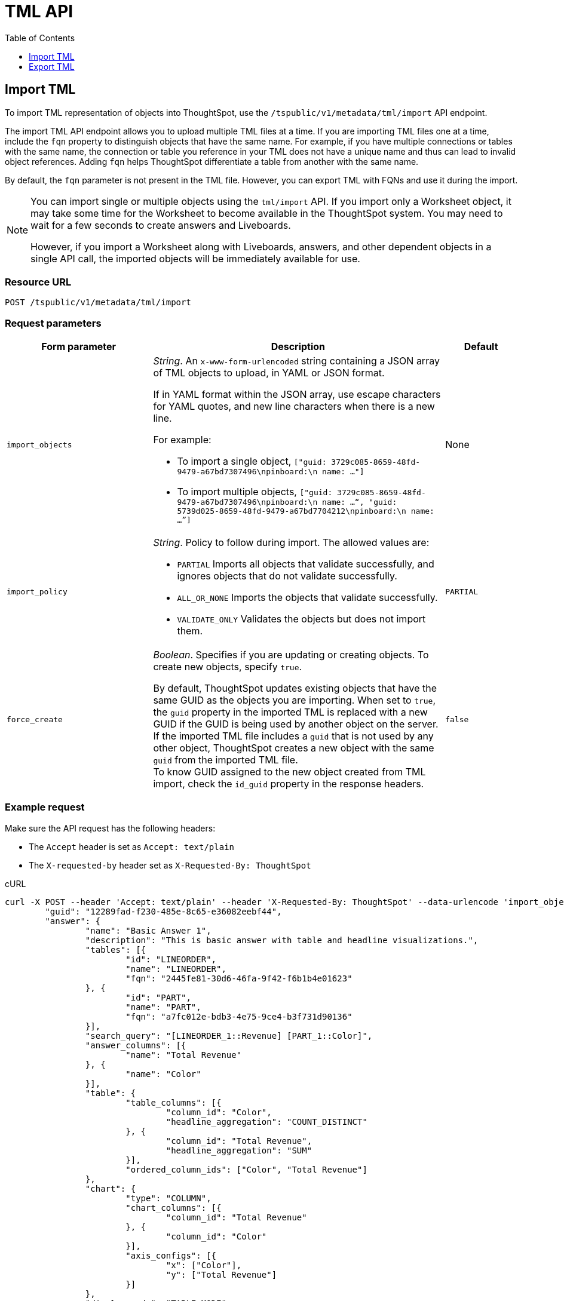 = TML API
:toc: true
:toclevels: 1

:page-title: TML Export and Import API
:page-pageid: tml-api
:page-description: The TML API endpoints allow you to export and import TML files

// The TML API endpoints allow you to programmatically export, validate, and import scriptable link:https://cloud-docs.thoughtspot.com/admin/ts-cloud/tml.html[ThoughtSpot Modeling Language (TML), window=_blank] files. You can use these API endpoints to automate the change management and deployment processes between your development and production environments. With TML API, you can easily migrate your ThoughtSpot content from one environment to another by automating the entire change management process and thereby reducing the risk of human error.
//
// [NOTE]
// ====
// ThoughtSpot exports TML files with `liveboard` as the object name instead of `pinboard`. Older TML files with the `pinboard` object name can still be imported into ThoughtSpot instances on 8.9.0.cl release version, but it will be replaced with `liveboard` during TML export. Importing a TML file generated from ThoughtSpot 8.9.0.cl into 8.8.0.cl or earlier versions is not supported if the object name is set to `liveboard`. To resolve this issue, replace `liveboard` with `pinboard` and then try to import it into earlier versions.
// ====

[#import]
== Import TML
To import TML representation of objects into ThoughtSpot, use the `/tspublic/v1/metadata/tml/import` API endpoint.

The import TML API endpoint allows you to upload multiple TML files at a time. If you are importing TML files one at a time, include the `fqn` property to distinguish objects that have the same name. For example, if you have multiple connections or tables with the same name, the connection or table you reference in your TML does not have a unique name and thus can lead to invalid object references. Adding `fqn` helps ThoughtSpot differentiate a table from another with the same name.

By default, the `fqn` parameter is not present in the TML file. However, you can export TML with FQNs and use it during the import.

[NOTE]
====
You can import single or multiple objects using the `tml/import` API. If you import only a Worksheet object, it may take some time for the Worksheet to become available in the ThoughtSpot system. You may need to wait for a few seconds to create answers and Liveboards.

However, if you import a Worksheet along with Liveboards, answers, and other dependent objects in a single API call, the imported objects will be immediately available for use.
====

=== Resource URL
----
POST /tspublic/v1/metadata/tml/import
----

=== Request parameters
[width="100%" cols="2,4,1"]
[options='header']
|====
|Form parameter|Description|Default
|`import_objects` a|__String__. An `x-www-form-urlencoded` string containing a JSON array of TML objects to upload, in YAML or JSON format.

If in YAML format within the JSON array, use escape characters for YAML quotes, and new line characters when there is a new line.

For example:

* To import a single object, `["guid: 3729c085-8659-48fd-9479-a67bd7307496\npinboard:\n  name: …"]`
* To import multiple objects, `["guid: 3729c085-8659-48fd-9479-a67bd7307496\npinboard:\n  name: …“, "guid: 5739d025-8659-48fd-9479-a67bd7704212\npinboard:\n  name: …”]`
|None
|`import_policy` a|__String__. Policy to follow during import. The allowed values are:

* `PARTIAL`
Imports all objects that validate successfully, and ignores objects that do not validate successfully.
* `ALL_OR_NONE`
Imports the objects that validate successfully.
* `VALIDATE_ONLY`
Validates the objects but does not import them.|`PARTIAL`

a|
`force_create` a| __Boolean__. Specifies if you are updating or creating objects. To create new objects, specify `true`.

By default, ThoughtSpot updates existing objects that have the same GUID as the objects you are importing. When set to `true`, the `guid` property in the imported TML is replaced with a new GUID if the GUID is being used by another object on the server.  +
If the imported TML file includes a `guid` that is not used by any other object, ThoughtSpot creates a new object with the same `guid` from the imported TML file. +
To know GUID assigned to the new object created from TML import, check the `id_guid` property in the response headers.

|`false`|
|====

=== Example request

Make sure the API request has the following headers:

* The `Accept` header is set as `Accept: text/plain`
* The `X-requested-by` header set as `X-Requested-By: ThoughtSpot`

.cURL
[source,cURL]
----
curl -X POST --header 'Accept: text/plain' --header 'X-Requested-By: ThoughtSpot' --data-urlencode 'import_objects=[{
	"guid": "12289fad-f230-485e-8c65-e36082eebf44",
	"answer": {
		"name": "Basic Answer 1",
		"description": "This is basic answer with table and headline visualizations.",
		"tables": [{
			"id": "LINEORDER",
			"name": "LINEORDER",
			"fqn": "2445fe81-30d6-46fa-9f42-f6b1b4e01623"
		}, {
			"id": "PART",
			"name": "PART",
			"fqn": "a7fc012e-bdb3-4e75-9ce4-b3f731d90136"
		}],
		"search_query": "[LINEORDER_1::Revenue] [PART_1::Color]",
		"answer_columns": [{
			"name": "Total Revenue"
		}, {
			"name": "Color"
		}],
		"table": {
			"table_columns": [{
				"column_id": "Color",
				"headline_aggregation": "COUNT_DISTINCT"
			}, {
				"column_id": "Total Revenue",
				"headline_aggregation": "SUM"
			}],
			"ordered_column_ids": ["Color", "Total Revenue"]
		},
		"chart": {
			"type": "COLUMN",
			"chart_columns": [{
				"column_id": "Total Revenue"
			}, {
				"column_id": "Color"
			}],
			"axis_configs": [{
				"x": ["Color"],
				"y": ["Total Revenue"]
			}]
		},
		"display_mode": "TABLE_MODE"
	}
}]'
--data-urlencode 'import_policy=PARTIAL'
--data-urlencode 'force_create=true'
'http://{ThoughtSpot-Host}/callosum/v1/tspublic/v1/metadata/tml/import'

----

.Request URL
----
https://{ThoughtSpot-Host}/callosum/v1/tspublic/v1/metadata/tml/import
----

=== Example response

[source,JSON]
----
{
  "object": [
    {
      "response": {
        "status": {
          "status_code": "OK"
        },
        "header": {
          "id_guid": "a09a3787-e546-42cb-888f-c17260dd1229",
          "name": "Basic Answer 1",
          "description": "This is basic answer with table and headline visualizations.",
          "author_guid": "59481331-ee53-42be-a548-bd87be6ddd4a",
          "owner_guid": "a09a3787-e546-42cb-888f-c17260dd1229",
          "metadata_type": "QUESTION_ANSWER_BOOK"
        }
      }
    }
  ]
}
----

=== Response codes

[width="100%" cols="1,3"]
[options='header']
|===
|HTTP status code | Description

| **200**
| Successful import of the TML object representations

| **400**
| Bad request

| **401**
| Unauthorized or wrong credentials

| **403**
| Forbidden - incorrect permissions

| **404**
| Not found

| **500**
| Internal server error
|===

[#export]
== Export TML

To export TML objects, use the `/tspublic/v1/metadata/tml/export` API endpoint.

=== Resource URL
----
POST /tspublic/v1/metadata/tml/export
----

=== Request parameters

[width="100%" cols="3,6,1"]
[options='header']
|======
|Form parameter|Description|Default
|`export_ids` a|__String__. JSON array of the IDs of objects to export. An `x-www-form-urlencoded` string containing a JSON array of ids of objects to export. You receive results in the order you request them.

For example:

* To export a single object, `["226abd2843-afef-4c2f-bf2f-8fba065330e"]`
* To export multiple objects, `["226abd2843-afef-4c2f-bf2f-8fba065330e", ”22d305bc51-688b-414f-badc-94579d48308c”]` | None

|`formattype`|__String__. The format in which to export the objects. Valid values are `JSON` and `YAML`. | `YAML`
|`export_associated`|__Boolean__. Specifies if you would like to export the associated objects. To export the objects associated with the objects specified in `export_ids`, set the value to `true`. When set to `true`, the API exports any underlying worksheets, tables, or views for a given object. By default, the API does not export these underlying objects.| `false`
a|`export_fqn`  a|__Boolean__. When set to `true`, the API exports the FQNs of the referenced objects in the TML data. For example, if you are exporting a Liveboard and its associated objects, the API returns the Liveboard TML data with the FQNs of the referenced Worksheet. +
Note that the FQN of a referenced object is the same as the GUID of that object. +

ThoughtSpot recommends adding the `fqn` property before importing the TML objects into the system, because only the name of a referenced object is not sufficient to identify the referenced object during TML import. For example, if your ThoughtSpot instance has two worksheets with the same name, the TML import for a Liveboard that uses one of these worksheets would fail unless the Liveboard TML includes the FQN of the referenced Worksheet. +

The `export_fqn` attribute is useful when ThoughtSpot has multiple objects with the same name and you want to eliminate ambiguity during TML import. The `export_fqn=true` property adds the FQNs of the referenced objects in the TML export API response and saves the manual effort of adding FQNs for TML import.

[NOTE]
====
When you try to xref:tml-api.adoc#import[import] multiple objects in bulk and create objects using the `force_create` attribute, the new object may refer to an existing object with the same FQN in the ThoughtSpot system instead of the other objects provided in the TML import request. For example, when you upload a TML representation of a Liveboard and the associated Worksheet with the FQNs obtained from the TML export API, the imported Liveboard may refer to an existing Worksheet with the same FQN in the ThoughtSpot system instead of the new Worksheet created during the TML import. +
If you want the new objects created during the TML import to refer to the other associated objects created during the same import operation, set the `export_fqn` attribute to `false` during TML export or remove the FQNs manually before the TML import.
====
|`false`

|`export_schema_version`|__String__. Specifies the schema version to use during TML export.
By default, the API request uses v1 schema for Worksheets. If you are using Models, set `export_schema_version` to `v2`. Models are supported as new datasets from 9.10.0.cl onwards. For more information, see link:https://docs.thoughtspot.com/cloud/latest/models[ThoughtSpot Product Documentation, window=_blank].| `v1`
|`export_dependent`|__Boolean__. Specifies if the Tables of the referenced Connection object must be included in the export. | `false`
|`export_connection_as_dependent`| __Boolean__. Specifies if a connection object must be included as a dependent object when exporting a Table, Worksheet, Answer, or Liveboard TML. This parameter is considered only when `export_associated` is set to `true` in the API request.| `false`
| `all_orgs_override` +|__Boolean__. Specifies if the export request is sent from all Orgs context. Applicable to Orgs-enabled instances only. | `false`
|======

=== Example request
Make sure the API request has the following headers:

* The `Accept` header is set as `Accept: text/plain`
* The `X-requested-by` header must be `X-Requested-By: ThoughtSpot`

.cURL

[source,curl]
----
curl -X POST
--header 'Accept: text/plain' \
--header 'X-Requested-By: ThoughtSpot' \
--data-urlencode 'export_ids=["12289fad-f230-485e-8c65-e36082eebf44"]' \
--data-urlencode 'formattype=JSON' \
--data-urlencode 'export_associated=false' \
--data-urlencode 'export_fqn=true' \
'http://{ThoughtSpot-Host}/callosum/v1/tspublic/v1/metadata/tml/export'
----

.Request URL
----
https://{ThoughtSpot-Host}/callosum/v1/tspublic/v1/metadata/tml/export
----

=== Example response

[source,JSON]
----
{
   "object":[
      {
         "info":{
            "name":"Total sales",
            "filename":"Total sales.pinboard.tml",
            "status":{
               "status_code":"OK"
            },
            "type":"pinboard",
            "id":"bf3b1f36-b96e-4aa7-b619-b7743c8bd15c"
         },
         "edoc":"{\"guid\": \"bf3b1f36-b96e-4aa7-b619-b7743c8bd15c\",\"liveboard\": {\"name\": \"Total sales\",\"visualizations\": [{\"id\": \"Viz_1\",\"answer\": {\"name\": \"Total sales by store\",\"tables\": [{\"id\": \"(Sample) Retail - Apparel\",\"name\": \"(Sample) Retail - Apparel\",\"fqn\": \"cd252e5c-b552-49a8-821d-3eadaa049cca\"}],\"search_query\": \"[sales] [store] [state]\",\"answer_columns\": [{\"name\": \"state\"},{\"name\": \"store\"},{\"name\": \"Total sales\"}],\"table\": {\"table_columns\": [{\"column_id\": \"store\",\"show_headline\": false},{\"column_id\": \"state\",\"show_headline\": false},{\"column_id\": \"Total sales\",\"show_headline\": false}],\"ordered_column_ids\": [\"store\",\"state\",\"Total sales\"],\"client_state\": \"\",\"client_state_v2\": \"{\\\"tableVizPropVersion\\\": \\\"V1\\\"}\"},\"chart\": {\"type\": \"GEO_AREA\",\"chart_columns\": [{\"column_id\": \"store\"},{\"column_id\": \"state\"},{\"column_id\": \"Total sales\"}],\"axis_configs\": [{\"x\": [\"state\"],\"y\": [\"Total sales\"]}],\"client_state\": \"\",\"client_state_v2\": \"{\\\"version\\\": \\\"V4DOT2\\\",\\\"chartProperties\\\": {\\\"mapviewport\\\": {\\\"center\\\": [-1.0815372462017208E7,4944187.994859374],\\\"zoomLevel\\\": 5.140063818579165},\\\"responsiveLayoutPreference\\\": \\\"AUTO_ON\\\",\\\"chartSpecific\\\": {}},\\\"axisProperties\\\": [{\\\"id\\\": \\\"be5fe824-1a94-4fc4-88f6-501198708122\\\",\\\"properties\\\": {\\\"axisType\\\": \\\"Y\\\",\\\"linkedColumns\\\": [\\\"Total sales\\\"],\\\"isOpposite\\\": false}},{\\\"id\\\": \\\"474621ab-c78c-496f-aa71-8de82a5a1af4\\\",\\\"properties\\\": {\\\"axisType\\\": \\\"X\\\",\\\"linkedColumns\\\": [\\\"state\\\"]}}],\\\"systemSeriesColors\\\": [{\\\"serieName\\\": \\\"Total sales\\\",\\\"color\\\": \\\"#48D1E0\\\"}],\\\"systemMultiColorSeriesColors\\\": [{\\\"serieName\\\": \\\"Total sales\\\",\\\"colorMap\\\": [{\\\"serieName\\\": \\\"state\\\",\\\"color\\\": [\\\"#ffffb2\\\",\\\"#fddd87\\\",\\\"#fba35d\\\",\\\"#f75534\\\",\\\"#f9140a\\\",\\\"#d70315\\\",\\\"#b10026\\\"]}]}]}\"},\"display_mode\": \"CHART_MODE\"}},{\"id\": \"Viz_2\",\"answer\": {\"name\": \"Total sales by store\",\"tables\": [{\"id\": \"(Sample) Retail - Apparel\",\"name\": \"(Sample) Retail - Apparel\",\"fqn\": \"cd252e5c-b552-49a8-821d-3eadaa049cca\"}],\"search_query\": \"[sales] [store] [quantity purchased]\",\"answer_columns\": [{\"name\": \"store\"},{\"name\": \"Total quantity purchased\"},{\"name\": \"Total sales\"}],\"table\": {\"table_columns\": [{\"column_id\": \"store\",\"show_headline\": false},{\"column_id\": \"Total sales\",\"show_headline\": false},{\"column_id\": \"Total quantity purchased\",\"show_headline\": false}],\"ordered_column_ids\": [\"store\",\"Total sales\",\"Total quantity purchased\"],\"client_state\": \"\",\"client_state_v2\": \"{\\\"tableVizPropVersion\\\": \\\"V1\\\"}\"},\"chart\": {\"type\": \"COLUMN\",\"chart_columns\": [{\"column_id\": \"store\"},{\"column_id\": \"Total sales\"},{\"column_id\": \"Total quantity purchased\"}],\"axis_configs\": [{\"x\": [\"store\"],\"y\": [\"Total sales\",\"Total quantity purchased\"]}],\"client_state\": \"\",\"client_state_v2\": \"{\\\"version\\\": \\\"V4DOT2\\\",\\\"chartProperties\\\": {\\\"responsiveLayoutPreference\\\": \\\"AUTO_ON\\\",\\\"chartSpecific\\\": {}},\\\"axisProperties\\\": [{\\\"id\\\": \\\"6cac31dc-bf75-4e9e-ab96-422053d913cd\\\",\\\"properties\\\": {\\\"axisType\\\": \\\"Y\\\",\\\"linkedColumns\\\": [\\\"Total sales\\\"],\\\"isOpposite\\\": false}},{\\\"id\\\": \\\"5f5971ce-7e5f-48a0-9ba4-2c376699f64c\\\",\\\"properties\\\": {\\\"axisType\\\": \\\"Y\\\",\\\"linkedColumns\\\": [\\\"Total quantity purchased\\\"],\\\"isOpposite\\\": true}},{\\\"id\\\": \\\"23799dc2-3d6c-4da1-9d1b-e1dba0e5cc00\\\",\\\"properties\\\": {\\\"axisType\\\": \\\"X\\\",\\\"linkedColumns\\\": [\\\"store\\\"]}}],\\\"systemSeriesColors\\\": [{\\\"serieName\\\": \\\"Total sales\\\",\\\"color\\\": \\\"#48D1E0\\\"},{\\\"serieName\\\": \\\"Total quantity purchased\\\",\\\"color\\\": \\\"#2E75F0\\\"}],\\\"systemMultiColorSeriesColors\\\": [{\\\"serieName\\\": \\\"Total sales\\\",\\\"colorMap\\\": [{\\\"serieName\\\": \\\"a3882487-1509-4b13-8430-2e91d511a865\\\",\\\"color\\\": [\\\"#ffffb2\\\",\\\"#fddd87\\\",\\\"#fba35d\\\",\\\"#f75534\\\",\\\"#f9140a\\\",\\\"#d70315\\\",\\\"#b10026\\\"]}]}]}\"},\"display_mode\": \"CHART_MODE\"}}]}}"
      }
   ]
}
----

=== Response codes

[width="100%" cols="1,5"]
[options='header']
|===
|HTTP status code| Description

| **200**
| Successful TML export operation

| **400**
| Bad request

| **401**
| Unauthorized - wrong credentials

| **403**
| Forbidden - incorrect permissions

| **404**
| Not found

| **500**
| Internal server error
|===
